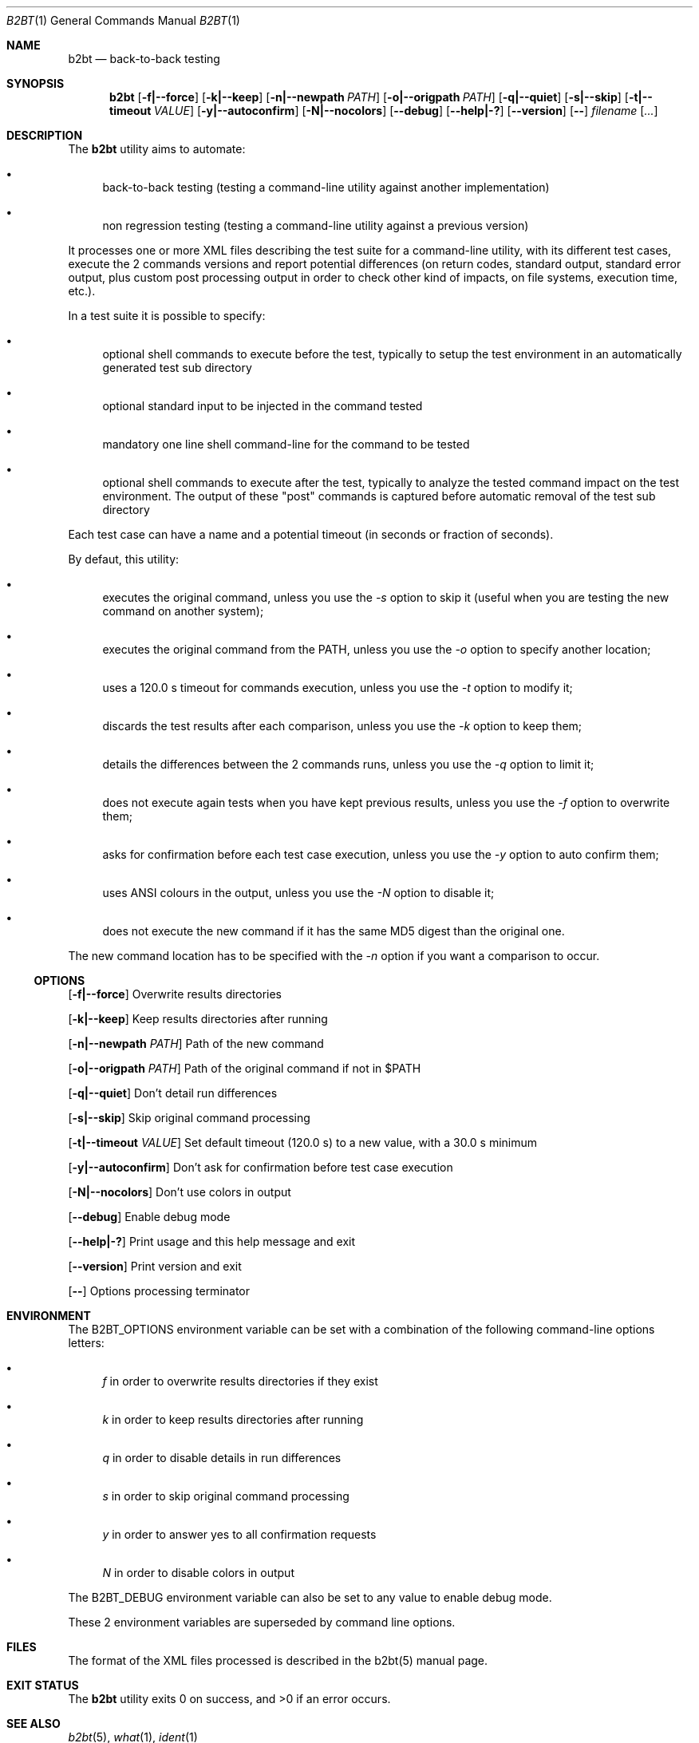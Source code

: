 .Dd June 2, 2021
.Dt B2BT 1
.Os
.Sh NAME
.Nm b2bt
.Nd back-to-back testing
.Sh SYNOPSIS
.Nm
.Op Fl f|--force
.Op Fl k|--keep
.Op Fl n|--newpath Ar PATH
.Op Fl o|--origpath Ar PATH
.Op Fl q|--quiet
.Op Fl s|--skip
.Op Fl t|--timeout Ar VALUE
.Op Fl y|--autoconfirm
.Op Fl N|--nocolors
.Op Fl -debug
.Op Fl -help|-?
.Op Fl -version
.Op Fl -
.Ar filename
.Op Ar ...
.Sh DESCRIPTION
The
.Nm
utility aims to automate:
.Bl -bullet
.It
back-to-back testing (testing a command-line utility against another implementation)
.It
non regression testing (testing a command-line utility against a previous version)
.El
.Pp
It processes one or more XML files describing the test suite for a command-line utility,
with its different test cases, execute the 2 commands versions and report potential
differences (on return codes, standard output, standard error output, plus custom post
processing output in order to check other kind of impacts, on file systems, execution time, etc.).
.Pp
In a test suite it is possible to specify:
.Bl -bullet
.It
optional shell commands to execute before the test, typically to setup the test environment in an automatically generated test sub directory
.It
optional standard input to be injected in the command tested
.It
mandatory one line shell command-line for the command to be tested
.It
optional shell commands to execute after the test, typically to analyze the tested command impact on the test environment.
The output of these "post" commands is captured before automatic removal of the test sub directory
.El
.Pp
Each test case can have a name and a potential timeout (in seconds or fraction of seconds).
.Pp
By defaut, this utility:
.Bl -bullet
.It
executes the original command, unless you use the
.Em -s
option to skip it (useful when you are testing the new command on another system);
.It
executes the original command from the PATH, unless you use the
.Em -o
option to specify another location;
.It
uses a 120.0 s timeout for commands execution, unless you use the
.Em -t
option to modify it;
.It
discards the test results after each comparison, unless you use the
.Em -k
option to keep them;
.It
details the differences between the 2 commands runs, unless you use the
.Em -q
option to limit it;
.It
does not execute again tests when you have kept previous results, unless you use the
.Em -f
option to overwrite them;
.It
asks for confirmation before each test case execution, unless you use the
.Em -y
option to auto confirm them;
.It
uses ANSI colours in the output, unless you use the
.Em -N
option to disable it;
.It
does not execute the new command if it has the same MD5 digest than the original one.
.El
.Pp
The new command location has to be specified with the
.Em -n
option if you want a comparison to occur.
.Ss OPTIONS
.Op Fl f|--force
Overwrite results directories
.Pp
.Op Fl k|--keep
Keep results directories after running
.Pp
.Op Fl n|--newpath Ar PATH
Path of the new command
.Pp
.Op Fl o|--origpath Ar PATH
Path of the original command if not in $PATH
.Pp
.Op Fl q|--quiet
Don't detail run differences
.Pp
.Op Fl s|--skip
Skip original command processing
.Pp
.Op Fl t|--timeout Ar VALUE
Set default timeout (120.0 s) to a new value, with a 30.0 s minimum
.Pp
.Op Fl y|--autoconfirm
Don't ask for confirmation before test case execution
.Pp
.Op Fl N|--nocolors
Don't use colors in output
.Pp
.Op Fl -debug
Enable debug mode
.Pp
.Op Fl -help|-?
Print usage and this help message and exit
.Pp
.Op Fl -version
Print version and exit
.Pp
.Op Fl -
Options processing terminator
.Sh ENVIRONMENT
The
.Ev B2BT_OPTIONS
environment variable can be set with a combination of the following command-line options letters:
.Bl -bullet
.It
.Em f
in order to overwrite results directories if they exist
.It
.Em k
in order to keep results directories after running
.It
.Em q
in order to disable details in run differences
.It
.Em s
in order to skip original command processing
.It
.Em y
in order to answer yes to all confirmation requests
.It
.Em N
in order to disable colors in output
.El
.Pp
The
.Ev B2BT_DEBUG
environment variable can also be set to any value to enable debug mode.
.Pp
These 2 environment variables are superseded by command line options.
.Sh FILES
The format of the XML files processed is described in the b2bt(5) manual page.
.Sh EXIT STATUS
.Ex -std b2bt
.Sh SEE ALSO
.Xr b2bt 5 ,
.Xr what 1 ,
.Xr ident 1
.Sh STANDARDS
The
.Nm
utility is not a standard UNIX/POSIX command.
.Pp
It tries to follow the PEP 8 style guide for Python code.
.Sh PORTABILITY
To be tested under Windows.
.Sh HISTORY
This utility was made for
.Lk https://github.com/HubTou/PNU [The PNU project / PyNIX]
in order to test the rewritten commands against the installed ones.
.Sh LICENSE
This utility is available under the 3-clause BSD license.
.Sh AUTHORS
.An Hubert Tournier
.Sh CAVEATS
If you are comparing commands execution across operating systems, for example between Unix-like and Windows systems,
the output might be different due to the path separators ("/" versus "\\").
.Pp
Comparing timeout interrupted commands output is hazardous...
.Sh SECURITY CONSIDERATIONS
This utility processes XML files describing commands to be shell executed on your system.
If you are not the author of a test suite or are using an untrusted source, this can be dangerous!
.Pp
To mitigate the risks, the utility will:
.Bl -bullet
.It
Warn you if you are using a privileged account and advise you not to do so.
.It
Show you every command to be executed and ask for prior confirmation.
.El
.Pp
We also use the standard Python xml.dom.minidom library which is known to be vulnerable to several XML attacks.
.Pp
Visual inspection of the XML files to process is recommended, and useful anyway if you are rewriting an existing command.
.Pp
The program is using MD5 file digests but not for security purposes.
It is also calling the what(1) and ident(1) commands from their PATH location, if they are available, assuming system directories precede user directories in the PATH.
